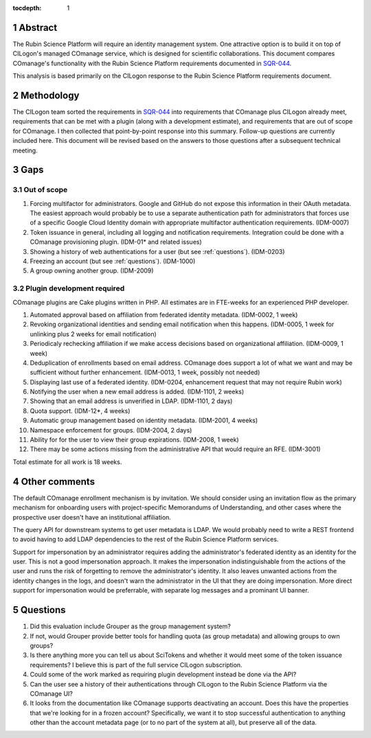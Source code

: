 :tocdepth: 1

.. sectnum::

Abstract
========

The Rubin Science Platform will require an identity management system.
One attractive option is to build it on top of CILogon's managed COmanage service, which is designed for scientific collaborations.
This document compares COmanage's functionality with the Rubin Science Platform requirements documented in `SQR-044`_.

.. _SQR-044: https://sqr-044.lsst.io/

This analysis is based primarily on the CILogon response to the Rubin Science Platform requirements document.

Methodology
===========

The CILogon team sorted the requirements in `SQR-044`_ into requirements that COmanage plus CILogon already meet, requirements that can be met with a plugin (along with a development estimate), and requirements that are out of scope for COmanage.
I then collected that point-by-point response into this summary.
Follow-up questions are currently included here.
This document will be revised based on the answers to those questions after a subsequent technical meeting.

Gaps
====

Out of scope
------------

#. Forcing multifactor for administrators.
   Google and GitHub do not expose this information in their OAuth metadata.
   The easiest approach would probably be to use a separate authentication path for administrators that forces use of a specific Google Cloud Identity domain with appropriate multifactor authentication requirements.
   (IDM-0007)
#. Token issuance in general, including all logging and notification requirements.
   Integration could be done with a COmanage provisioning plugin.
   (IDM-01* and related issues)
#. Showing a history of web authentications for a user (but see :ref:`questions`).
   (IDM-0203)
#. Freezing an account (but see :ref:`questions`).
   (IDM-1000)
#. A group owning another group.
   (IDM-2009)

Plugin development required
---------------------------

COmanage plugins are Cake plugins written in PHP.
All estimates are in FTE-weeks for an experienced PHP developer.

#. Automated approval based on affiliation from federated identity metadata.
   (IDM-0002, 1 week)
#. Revoking organizational identities and sending email notification when this happens.
   (IDM-0005, 1 week for unlinking plus 2 weeks for email notification)
#. Periodicaly rechecking affiliation if we make access decisions based on organizational affiliation.
   (IDM-0009, 1 week)
#. Deduplication of enrollments based on email address.
   COmanage does support a lot of what we want and may be sufficient without further enhancement.
   (IDM-0013, 1 week, possibly not needed)
#. Displaying last use of a federated identity.
   (IDM-0204, enhancement request that may not require Rubin work)
#. Notifying the user when a new email address is added.
   (IDM-1101, 2 weeks)
#. Showing that an email address is unverified in LDAP.
   (IDM-1101, 2 days)
#. Quota support.
   (IDM-12*, 4 weeks)
#. Automatic group management based on identity metadata.
   (IDM-2001, 4 weeks)
#. Namespace enforcement for groups.
   (IDM-2004, 2 days)
#. Ability for for the user to view their group expirations.
   (IDM-2008, 1 week)
#. There may be some actions missing from the administrative API that would require an RFE.
   (IDM-3001)

Total estimate for all work is 18 weeks.

Other comments
==============

The default COmanage enrollment mechanism is by invitation.
We should consider using an invitation flow as the primary mechanism for onboarding users with project-specific Memorandums of Understanding, and other cases where the prospective user doesn't have an institutional affiliation.

The query API for downstream systems to get user metadata is LDAP.
We would probably need to write a REST frontend to avoid having to add LDAP dependencies to the rest of the Rubin Science Platform services.

Support for impersonation by an administrator requires adding the administrator's federated identity as an identity for the user.
This is not a good impersonation approach.
It makes the impersonation indistinguishable from the actions of the user and runs the risk of forgetting to remove the administrator's identity.
It also leaves unwanted actions from the identity changes in the logs, and doesn't warn the administrator in the UI that they are doing impersonation.
More direct support for impersonation would be preferrable, with separate log messages and a prominant UI banner.

.. _questions:

Questions
=========

#. Did this evaluation include Grouper as the group management system?
#. If not, would Grouper provide better tools for handling quota (as group metadata) and allowing groups to own groups?
#. Is there anything more you can tell us about SciTokens and whether it would meet some of the token issuance requirements?
   I believe this is part of the full service CILogon subscription.
#. Could some of the work marked as requiring plugin development instead be done via the API?
#. Can the user see a history of their authentications through CILogon to the Rubin Science Platform via the COmanage UI?
#. It looks from the documentation like COmanage supports deactivating an account.
   Does this have the properties that we're looking for in a frozen account?
   Specifically, we want it to stop successful authentication to anything other than the account metadata page (or to no part of the system at all), but preserve all of the data.
